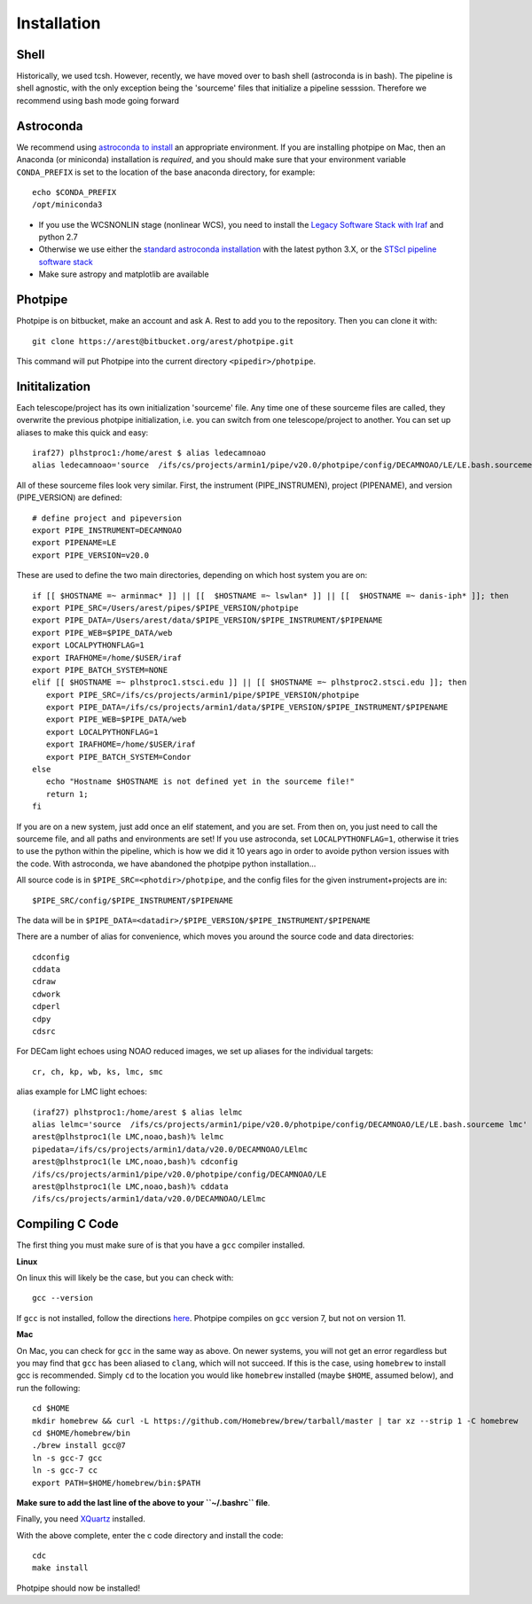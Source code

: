 ************
Installation
************

Shell
=====

Historically, we used tcsh. However, recently, we have moved over to bash shell (astroconda is in bash). The pipeline is shell agnostic, with the only exception being the 'sourceme' files that initialize a pipeline sesssion. Therefore we recommend using bash mode going forward

Astroconda
==========

We recommend using `astroconda to install <http://astroconda.readthedocs.io/en/latest/installation.html>`_ an appropriate environment. If you are installing photpipe on Mac, then an Anaconda (or miniconda) installation is *required*, and you should make sure that your environment variable ``CONDA_PREFIX`` is set to the location of the base anaconda directory, for example::

   echo $CONDA_PREFIX
   /opt/miniconda3 

- If you use the WCSNONLIN stage (nonlinear WCS), you need to install the `Legacy Software Stack with Iraf <https://astroconda.readthedocs.io/en/latest/installation.html#iraf-install>`_ and python 2.7
- Otherwise we use either the `standard astroconda installation <https://astroconda.readthedocs.io/en/latest/installation.html#standard-install>`_ with the latest python 3.X, or the `STScI pipeline software stack <https://astroconda.readthedocs.io/en/latest/installation.html#pipeline-install-jump>`_
- Make sure astropy and matplotlib are available

Photpipe
========

Photpipe is on bitbucket, make an account and ask A. Rest to add you to the repository. Then you can clone it with::

   git clone https://arest@bitbucket.org/arest/photpipe.git

This command will put Photpipe into the current directory ``<pipedir>/photpipe``. 

Inititalization
===============

Each telescope/project has its own initialization 'sourceme' file. Any time one of these sourceme files are called, they overwrite the previous photpipe initialization, i.e. you can switch from one telescope/project to another. You can set up aliases to make this quick and easy::

   iraf27) plhstproc1:/home/arest $ alias ledecamnoao
   alias ledecamnoao='source  /ifs/cs/projects/armin1/pipe/v20.0/photpipe/config/DECAMNOAO/LE/LE.bash.sourceme'

All of these sourceme files look very similar. First, the instrument (PIPE_INSTRUMEN), project (PIPENAME), and version (PIPE_VERSION) are defined::

   # define project and pipeversion
   export PIPE_INSTRUMENT=DECAMNOAO
   export PIPENAME=LE
   export PIPE_VERSION=v20.0

These are used to define the two main directories, depending on which host system you are on::

   if [[ $HOSTNAME =~ arminmac* ]] || [[  $HOSTNAME =~ lswlan* ]] || [[  $HOSTNAME =~ danis-iph* ]]; then
   export PIPE_SRC=/Users/arest/pipes/$PIPE_VERSION/photpipe
   export PIPE_DATA=/Users/arest/data/$PIPE_VERSION/$PIPE_INSTRUMENT/$PIPENAME
   export PIPE_WEB=$PIPE_DATA/web
   export LOCALPYTHONFLAG=1
   export IRAFHOME=/home/$USER/iraf
   export PIPE_BATCH_SYSTEM=NONE
   elif [[ $HOSTNAME =~ plhstproc1.stsci.edu ]] || [[ $HOSTNAME =~ plhstproc2.stsci.edu ]]; then
      export PIPE_SRC=/ifs/cs/projects/armin1/pipe/$PIPE_VERSION/photpipe
      export PIPE_DATA=/ifs/cs/projects/armin1/data/$PIPE_VERSION/$PIPE_INSTRUMENT/$PIPENAME
      export PIPE_WEB=$PIPE_DATA/web
      export LOCALPYTHONFLAG=1
      export IRAFHOME=/home/$USER/iraf
      export PIPE_BATCH_SYSTEM=Condor
   else
      echo "Hostname $HOSTNAME is not defined yet in the sourceme file!"
      return 1;
   fi

If you are on a new system, just add once an elif statement, and you are set. From then on, you just need to call the sourceme file, and all paths and environments are set! If you use astroconda, set ``LOCALPYTHONFLAG=1``, otherwise it tries to use the python within the pipeline, which is how we did it 10 years ago in order to avoide python version issues with the code. With astroconda, we have abandoned the photpipe python installation...

All source code is in ``$PIPE_SRC=<photdir>/photpipe``, and the config files for the given instrument+projects are in::

   $PIPE_SRC/config/$PIPE_INSTRUMENT/$PIPENAME

The data will be in ``$PIPE_DATA=<datadir>/$PIPE_VERSION/$PIPE_INSTRUMENT/$PIPENAME``

There are a number of alias for convenience, which moves you around the source code and data directories::

   cdconfig
   cddata
   cdraw
   cdwork
   cdperl
   cdpy
   cdsrc

For DECam light echoes using NOAO reduced images, we set up aliases for the individual targets::

   cr, ch, kp, wb, ks, lmc, smc

alias example for LMC light echoes::

   (iraf27) plhstproc1:/home/arest $ alias lelmc
   alias lelmc='source  /ifs/cs/projects/armin1/pipe/v20.0/photpipe/config/DECAMNOAO/LE/LE.bash.sourceme lmc'
   arest@plhstproc1(le LMC,noao,bash)% lelmc
   pipedata=/ifs/cs/projects/armin1/data/v20.0/DECAMNOAO/LElmc
   arest@plhstproc1(le LMC,noao,bash)% cdconfig
   /ifs/cs/projects/armin1/pipe/v20.0/photpipe/config/DECAMNOAO/LE
   arest@plhstproc1(le LMC,noao,bash)% cddata
   /ifs/cs/projects/armin1/data/v20.0/DECAMNOAO/LElmc


Compiling C Code
================

The first thing you must make sure of is that you have a ``gcc`` compiler installed. 

**Linux**

On linux this will likely be the case, but you can check with::

   gcc --version

If ``gcc`` is not installed, follow the directions `here <https://linuxize.com/post/how-to-install-gcc-compiler-on-ubuntu-18-04/>`_. Photpipe compiles on ``gcc`` version 7, but not on version 11. 

**Mac**

On Mac, you can check for ``gcc`` in the same way as above. On newer systems, you will not get an error regardless but you may find that ``gcc`` has been aliased to ``clang``, which will not succeed. If this is the case, using ``homebrew`` to install gcc is recommended. Simply ``cd`` to the location you would like ``homebrew`` installed (maybe ``$HOME``, assumed below), and run the following::

   cd $HOME
   mkdir homebrew && curl -L https://github.com/Homebrew/brew/tarball/master | tar xz --strip 1 -C homebrew
   cd $HOME/homebrew/bin
   ./brew install gcc@7
   ln -s gcc-7 gcc
   ln -s gcc-7 cc
   export PATH=$HOME/homebrew/bin:$PATH

**Make sure to add the last line of the above to your ``~/.bashrc`` file**. 

Finally, you need `XQuartz <https://www.xquartz.org/>`_ installed. 

With the above complete, enter the c code directory and install the code::

    cdc
    make install

Photpipe should now be installed!







